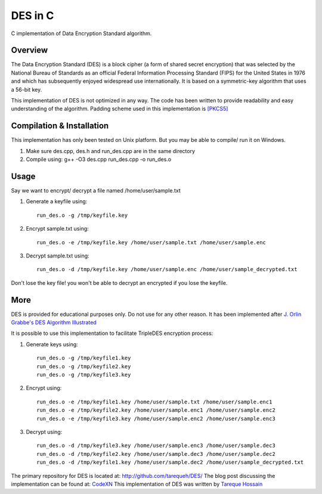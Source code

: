 ###################
 DES in C
###################
C implementation of Data Encryption Standard algorithm.

Overview
========
The Data Encryption Standard (DES) is a block cipher (a form of shared secret encryption) that was selected by the National
Bureau of Standards as an official Federal Information Processing Standard (FIPS) for the United States in 1976 and which
has subsequently enjoyed widespread use internationally. It is based on a symmetric-key algorithm that uses a 56-bit key.

This implementation of DES is not optimized in any way. The code has been written to provide readability and easy
understanding of the algorithm. Padding scheme used in this implementation is `[PKCS5] <ftp://ftp.rsasecurity.com/pub/pkcs/pkcs-5v2/pkcs5v2-0.pdf>`_

Compilation & Installation
==========================
This implementation has only been tested on Unix platform. But you may be able to compile/ run it on Windows.

1. Make sure des.cpp, des.h and run_des.cpp are in the same directory
2. Compile using: g++ -O3 des.cpp run_des.cpp -o run_des.o

Usage
=====
Say we want to encrypt/ decrypt a file named /home/user/sample.txt

1. Generate a keyfile using::

    run_des.o -g /tmp/keyfile.key
2. Encrypt sample.txt using::

    run_des.o -e /tmp/keyfile.key /home/user/sample.txt /home/user/sample.enc
3. Decrypt sample.txt using::

    run_des.o -d /tmp/keyfile.key /home/user/sample.enc /home/user/sample_decrypted.txt

Don't lose the key file! you won't be able to decrypt an encrypted if you lose the keyfile.

More
====
DES is provided for educational purposes only. Do not use for any other reason.
It has been implemented after `J. Orlin Grabbe's DES Algorithm Illustrated <http://orlingrabbe.com/des.htm>`_

It is possible to use this implementation to facilitate TripleDES encryption process:

1. Generate keys using::

    run_des.o -g /tmp/keyfile1.key
    run_des.o -g /tmp/keyfile2.key
    run_des.o -g /tmp/keyfile3.key

2. Encrypt using::

    run_des.o -e /tmp/keyfile1.key /home/user/sample.txt /home/user/sample.enc1
    run_des.o -e /tmp/keyfile2.key /home/user/sample.enc1 /home/user/sample.enc2
    run_des.o -e /tmp/keyfile3.key /home/user/sample.enc2 /home/user/sample.enc3

3. Decrypt using::

    run_des.o -d /tmp/keyfile3.key /home/user/sample.enc3 /home/user/sample.dec3
    run_des.o -d /tmp/keyfile2.key /home/user/sample.dec3 /home/user/sample.dec2
    run_des.o -d /tmp/keyfile1.key /home/user/sample.dec2 /home/user/sample_decrypted.txt

The primary repository for DES is located at: `http://github.com/tarequeh/DES/ <http://github.com/tarequeh/DES/>`_ The blog post
discussing the implementation can be found at: `CodeXN <http://www.codexn.com>`_
This implementation of DES was written by `Tareque Hossain <mailto:tareque@codexn.com>`_
